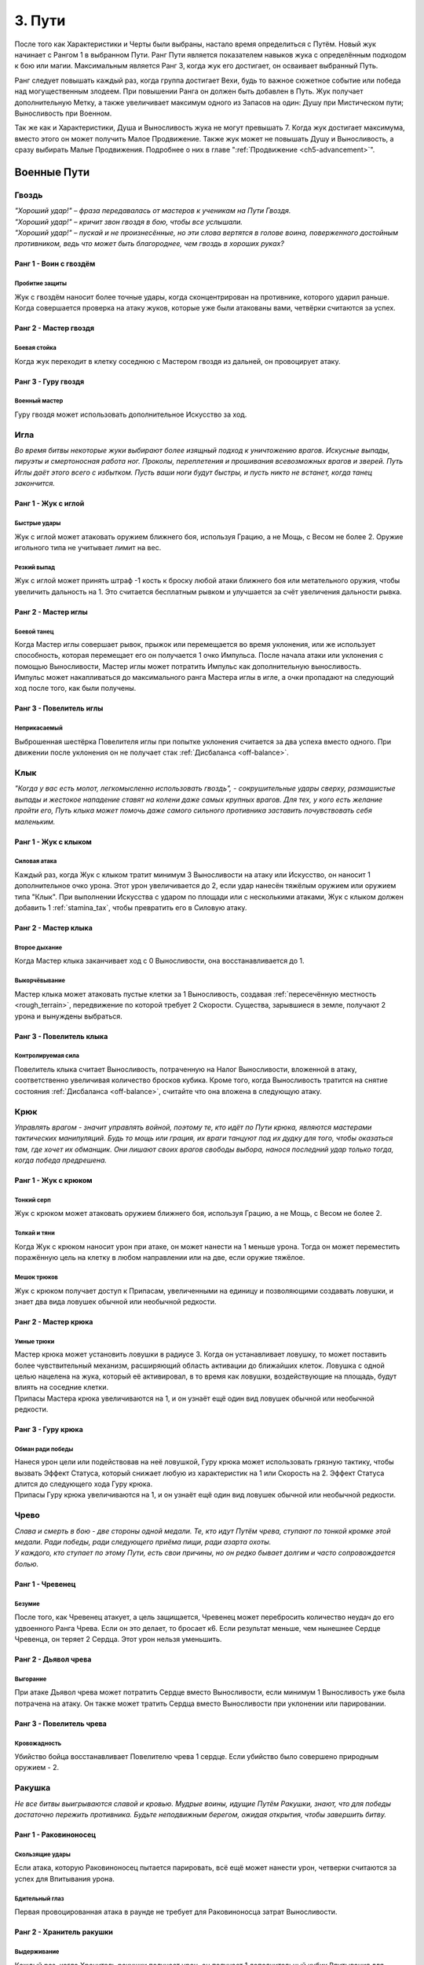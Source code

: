 .. _ch3-paths:
3. Пути
=========
После того как Характеристики и Черты были выбраны, настало время определиться с Путём. Новый жук начинает с Рангом 1 в выбранном Пути. Ранг Пути является показателем навыков жука с определённым подходом к бою или магии. Максимальным является Ранг 3, когда жук его достигает, он осваивает выбранный Путь.

Ранг следует повышать каждый раз, когда группа достигает Вехи, будь то важное сюжетное событие или победа над могущественным злодеем. При повышении Ранга он должен быть добавлен в Путь. Жук получает дополнительную Метку, а также увеличивает максимум одного из Запасов на один: Душу при Мистическом пути; Выносливость при Военном.

Так же как и Характеристики, Душа и Выносливость жука не могут превышать 7. Когда жук достигает максимума, вместо этого он может получить Малое Продвижение. Также жук может не повышать Душу и Выносливость, а сразу выбирать Малые Продвижения. Подробнее о них в главе ":ref:`Продвижение <ch5-advancement>`".

.. _martial-paths:
Военные Пути
------------------

Гвоздь
~~~~~~~~~

| *"Хороший удар!" – фраза передавалась от мастеров к ученикам на Пути Гвоздя.*
| *"Хороший удар!" – кричит звон гвоздя в бою, чтобы все услышали.*
| *"Хороший удар!" – пускай и не произнесённые, но эти слова вертятся в голове воина, поверженного достойным противником, ведь что может быть благороднее, чем гвоздь в хороших руках?*

Ранг 1 - Воин с гвоздём
""""""""""""""""""""""""""""

Пробитие защиты
::::::::::::::::::::::::::::::

Жук с гвоздём наносит более точные удары, когда сконцентрирован на противнике, которого ударил раньше. Когда совершается проверка на атаку жуков, которые уже были атакованы вами, четвёрки считаются за успех.

Ранг 2 - Мастер гвоздя
""""""""""""""""""""""""""""

Боевая стойка
::::::::::::::::::::::::::::::

Когда жук переходит в клетку соседнюю с Мастером гвоздя из дальней, он провоцирует атаку.

.. Мб поменять местами куски, чтобы "Когда жук переходит в соседнюю с Мастером гвоздя клетку из дальней/не соседней, он провоцирует атаку". Мб "прилегающая" вместо "соседняя"?

Ранг 3 - Гуру гвоздя
""""""""""""""""""""""""""""

Военный мастер
::::::::::::::::::::::::::::::

Гуру гвоздя может использовать дополнительное Искусство за ход. 

Игла
~~~~~~~~~

*Во время битвы некоторые жуки выбирают более изящный подход к уничтожению врагов. Искусные выпады, пируэты и смертоносная работа ног. Проколы, переплетения и прошивания всевозможных врагов и зверей. Путь Иглы даёт этого всего с избытком. Пусть ваши ноги будут быстры, и пусть никто не встанет, когда танец закончится.*

Ранг 1 - Жук с иглой
""""""""""""""""""""""""""""

Быстрые удары
::::::::::::::::::::::::::::::

Жук с иглой может атаковать оружием ближнего боя, используя Грацию, а не Мощь, с Весом не более 2. Оружие игольного типа не учитывает лимит на вес.

Резкий выпад
::::::::::::::::::::::::::::::

Жук с иглой может принять штраф -1 кость к броску любой атаки ближнего боя или метательного оружия, чтобы увеличить дальность на 1. Это считается бесплатным рывком и улучшается за счёт увеличения дальности рывка.

Ранг 2 - Мастер иглы
""""""""""""""""""""""""""""

Боевой танец
::::::::::::::::::::::::::::::

| Когда Мастер иглы совершает рывок, прыжок или перемещается во время уклонения, или же использует способность, которая перемещает его он получается 1 очко Импульса. После начала атаки или уклонения с помощью Выносливости, Мастер иглы может потратить Импульс как дополнительную выносливость.
| Импульс может накапливаться до максимального ранга Мастера иглы в игле, а очки пропадают на следующий ход после того, как были получены.

.. Импульс = Momentum

Ранг 3 - Повелитель иглы
""""""""""""""""""""""""""""

Неприкасаемый
::::::::::::::::::::::::::::::

Выброшенная шестёрка Повелителя иглы при попытке уклонения считается за два успеха вместо одного. При движении после уклонения он не получает стак :ref:`Дисбаланса <off-balance>`.

Клык
~~~~~~~~~

*"Когда у вас есть молот, легкомысленно использовать гвоздь", - сокрушительные удары сверху, размашистые выпады и жестокое нападение ставят на колени даже самых крупных врагов. Для тех, у кого есть желание пройти его, Путь клыка может помочь даже самого сильного противника заставить почувствовать себя маленьким.*

Ранг 1 - Жук с клыком
""""""""""""""""""""""""""""

Силовая атака
::::::::::::::::::::::::::::::

Каждый раз, когда Жук с клыком тратит минимум 3 Выносливости на атаку или Искусство, он наносит 1 дополнительное очко урона. Этот урон увеличивается до 2, если удар нанесён тяжёлым оружием или оружием типа "Клык". При выполнении Искусства с ударом по площади или с несколькими атаками, Жук с клыком должен добавить 1 :ref:`stamina_tax`, чтобы превратить его в Силовую атаку.

Ранг 2 - Мастер клыка
""""""""""""""""""""""""""""

Второе дыхание
::::::::::::::::::::::::::::::

Когда Мастер клыка заканчивает ход с 0 Выносливости, она восстанавливается до 1.

Выкорчёвывание
::::::::::::::::::::::::::::::

Мастер клыка может атаковать пустые клетки за 1 Выносливость, создавая :ref:`пересечённую местность <rough_terrain>`, передвижение по которой требует 2 Скорости. Существа, зарывшиеся в земле, получают 2 урона и вынуждены выбраться. 

Ранг 3 - Повелитель клыка
""""""""""""""""""""""""""""

Контролируемая сила
::::::::::::::::::::::::::::::

Повелитель клыка считает Выносливость, потраченную на Налог Выносливости, вложенной в атаку, соответственно увеличивая количество бросков кубика. Кроме того, когда Выносливость тратится на снятие состояния :ref:`Дисбаланса <off-balance>`, считайте что она вложена в следующую атаку.

Крюк
~~~~~~~~~

*Управлять врагом - значит управлять войной, поэтому те, кто идёт по Пути крюка, являются мастерами тактических манипуляций. Будь то мощь или грация, их враги танцуют под их дудку для того, чтобы оказаться там, где хочет их обманщик. Они лишают своих врагов свободы выбора, нанося последний удар только тогда, когда победа предрешена.*

Ранг 1 - Жук с крюком
""""""""""""""""""""""""""""

Тонкий серп
::::::::::::::::::::::::::::::

Жук с крюком может атаковать оружием ближнего боя, используя Грацию, а не Мощь, с Весом не более 2.

Толкай и тяни
::::::::::::::::::::::::::::::

Когда Жук с крюком наносит урон при атаке, он может нанести на 1 меньше урона. Тогда он может переместить поражённую цель на клетку в любом направлении или на две, если оружие тяжёлое. 

Мешок трюков
::::::::::::::::::::::::::::::

Жук с крюком получает доступ к Припасам, увеличенными на единицу и позволяющими создавать ловушки, и знает два вида ловушек обычной или необычной редкости.

.. Поправить формулировку, чутка коряво звучит (несогласованные окончания)

Ранг 2 - Мастер крюка
""""""""""""""""""""""""""""

Умные трюки
::::::::::::::::::::::::::::::

| Мастер крюка может установить ловушки в радиусе 3. Когда он устанавливает ловушку, то может поставить более чувствительный механизм, расширяющий область активации до ближайших клеток. Ловушка с одной целью нацелена на жука, который её активировал, в то время как ловушки, воздействующие на площадь, будут влиять на соседние клетки.
| Припасы Мастера крюка увеличиваются на 1, и он узнаёт ещё один вид ловушек обычной или необычной редкости.

Ранг 3 - Гуру крюка
""""""""""""""""""""""""""""

Обман ради победы
::::::::::::::::::::::::::::::

| Нанеся урон цели или подействовав на неё ловушкой, Гуру крюка может использовать грязную тактику, чтобы вызвать Эффект Статуса, который снижает любую из характеристик на 1 или Скорость на 2. Эффект Статуса длится до следующего хода Гуру крюка.
| Припасы Гуру крюка увеличиваются на 1, и он узнаёт ещё один вид ловушек обычной или необычной редкости.

Чрево
~~~~~~~~~

| *Слава и смерть в бою - две стороны одной медали. Те, кто идут Путём чрева, ступают по тонкой кромке этой медали. Ради победы, ради следующего приёма пищи, ради азарта охоты.*
| *У каждого, кто ступает по этому Пути, есть свои причины, но он редко бывает долгим и часто сопровождается болью.*

Ранг 1 - Чревенец
""""""""""""""""""""""""""""

Безумие
::::::::::::::::::::::::::::::

После того, как Чревенец атакует, а цель защищается, Чревенец может перебросить количество неудач до его удвоенного Ранга Чрева. Если он это делает, то бросает к6. Если результат меньше, чем нынешнее Сердце Чревенца, он теряет 2 Сердца. Этот урон нельзя уменьшить.

.. Переформулировать, потому что "чем нынешнее Сердце" для значения текущего колва Сердец...странновато

Ранг 2 - Дьявол чрева
""""""""""""""""""""""""""""

Выгорание
::::::::::::::::::::::::::::::

При атаке Дьявол чрева может потратить Сердце вместо Выносливости, если минимум 1 Выносливость уже была потрачена на атаку. Он также может тратить Сердца вместо Выносливости при уклонении или парировании.

Ранг 3 - Повелитель чрева
""""""""""""""""""""""""""""

Кровожадность
::::::::::::::::::::::::::::::

Убийство бойца восстанавливает Повелителю чрева 1 сердце. Если убийство было совершено природным оружием - 2.

.. В оригинале во втором предложении речь про атаку (которой совершено убийство): If the attack was made using a natural weapon, 2 Hearts are restored instead.

Ракушка
~~~~~~~~~

*Не все битвы выигрываются славой и кровью. Мудрые воины, идущие Путём Ракушки, знают, что для победы достаточно пережить противника. Будьте неподвижным берегом, ожидая открытия, чтобы завершить битву.*

Ранг 1 - Раковиноносец
""""""""""""""""""""""""""""

.. Мб Ракушконосец? чтоб в тему с Путем Ракушки

Скользящие удары
::::::::::::::::::::::::::::::

Если атака, которую Раковиноносец пытается парировать, всё ещё может нанести урон, четверки считаются за успех для Впитывания урона.

Бдительный глаз
::::::::::::::::::::::::::::::

Первая провоцированная атака в раунде не требует для Раковиноносца затрат Выносливости.

Ранг 2 - Хранитель ракушки
""""""""""""""""""""""""""""

Выдерживание
::::::::::::::::::::::::::::::

Каждый раз, когда Хранитель ракушки получает урон, он получает 1 дополнительный кубик Впитывания для дальнейшего урона в этом раунде.

Сила воли
::::::::::::::::::::::::::::::

Во время Фокусирования значение Панциря Хранителя ракушки увеличивается на количество Сфокусированных душ (минимум на 1) до начала следующего хода. Когда Хранитель ракушки Фокусирует Душу для лечения, он также может восстановить Прочность своей поношенной брони, как если бы это было Сердце.

Ранг 3 - Мастер ракушек
""""""""""""""""""""""""""""

Непроходимость
::::::::::::::::::::::::::::::

Клетки рядом с Мастером ракушек становятся :ref:`пересечённой местностью <rough_terrain>` для его противников и требуют 2 Скорости и 2 Маневренности за каждую клетку движения. Летающие или :ref:`Прыгающие <traits_leaping>` жуки, пересекающие эти квадраты, должны приземлиться, однако их ход на этом не заканчивается.

Боевая защита
::::::::::::::::::::::::::::::

Мастер ракушек может использовать Искусства Обычного Оружия как провоцированную атаку или активировать Искусство Усиления во время провоцированной атаки, обходя ограничение Искусств на ход.

Праща
~~~~~~~~~

*Для тех, кто мало заинтересован во встрече с клинком своего врага, есть Путь Пращи. Будь они могучими или низкими, не стоит смеяться над Пращником. Иди и разбросай их как осенние листья.*

Ранг 1 - Пращник
""""""""""""""""""""""""""""

Хорошая рука
::::::::::::::::::::::::::::::

Пращник может атаковать дальнобойным оружием, используя Мощь, а не Грацию. 

Длинный выстрел
::::::::::::::::::::::::::::::

Когда Пращник совершает дальнобойную атаку или заклинание, дальность может быть увеличена вдвое. Каждая клетка за пределами первоначального диапазона накладывает штраф -1 кость на бросок атаки.

Ранг 2 - Мастер пращи
""""""""""""""""""""""""""""

Отскок
::::::::::::::::::::::::::::::

| Один раз за раунд, если от дальнобойной атаки Мастера пращи уклонились или её парировали, она может отрикошетить в соседнюю цель. Рикошетная атака имеет то же количество успехов, что и исходная. Если первоначальная цель находилась рядом со стеной, то рикошет может нацелиться на нее во второй раз. Атака не может отрикошетить более одного раза.  
| Пустая клетка может быть атакована с рикошетом в соседнюю клетку.

Ранг 3 - Гуру пращи
""""""""""""""""""""""""""""

В яблочко
::::::::::::::::::::::::::::::

Если Гуру пращи совершает дальнобойную атаку, выпавшие шестёрки считаются за два успеха.

Склянка
~~~~~~~~~

*Будь они мудрыми алхимиками или гневными подрывниками, те, кто стремится познать материалы этого мира, искусны не столько в войне, сколько в исследованиях. Их реагенты действенны, так что обратите внимание, когда они начнут проливать жизнь и смерть на поле боя.*

Ранг 1 - Химик
""""""""""""""""""""""""""""

Лёгкий бросок
::::::::::::::::::::::::::::::

Когда Химик совершает метательную атаку, которая не затрагивает напрямую живую цель или затрагивает занятую клетку, атака не зависит от налога на выносливость и не увеличивает его. Химик может сочетать метание склянки с любым оружием. Химик может использовать Мощь вместо Грации для дальних атак.

.. дальних = дальнобойных атак? Перепроверить, а также переформулировать кусок про Налог Выносливости

Химическая война
::::::::::::::::::::::::::::::

Химик имеет доступ к Припасам, количество которых увеличивается на 1, а также знает три вида склянок Обычной или Необычной редкости.

Ранг 2 - Мастер химии
""""""""""""""""""""""""""""

Контролируемый взрыв
::::::::::::::::::::::::::::::

Когда Мастер химии бросает склянку, он может увеличить радиус ее действия на единицу, а выбранные склянки могут быть применены с ПД 3x3. Брошенные склянки могут игнорировать количество союзников или клеток в радиусе их действия, вплоть до Ранга Мастера химии в Склянках. 

Области Действия естественных снарядов также могут быть увеличены на одну клетку или на один размер конуса и игнорировать количество союзников или клеток до Ранга Мастера химии в Склянках.

Эффективные реагенты
::::::::::::::::::::::::::::::

При создании предмета из Припасов Мастер химии бросает к6. В случае успеха 1 Припас возмещается. Количество Припасов Мастера химии увеличивается на 1, и он изучает два новых Обычных или Необычных вида склянок.

Ранг 3 - Гуру химии
""""""""""""""""""""""""""""

Химическая примесь
::::::::::::::::::::::::::::::

| Имея две нередких склянки, Гуру химии может их объединить. Выберите одну склянку в качестве «Носителя», а другую в качестве «Нагрузки». В роли Носителя могут выступать естественные снаряды.
| Выберите один из эффектов на Цель или Местность для Нагрузки. Если эффект Цель, то он применяется ко всем жукам, к которым применяются эффекты Носителя. Если — Местность, то он влияет на все клетки и жуков, на которые воздействует Носитель.
| Количество Припасов Гуру химии увеличивается на 1, и он изучает два вида склянок любой редкости.

.. нередких мб заменить на "не Редких", чтобы было более явное указание на уровень редкости? А то как-то легко за флейвор принять

.. _mystic-paths:
Мистические Пути
----------------------

Шпиль
~~~~~~~~~

*С незапамятных времен жуки стремились возвыситься над своей участью. Основы магии заложены под их башнями высокомерия. Пойдешь ли ты с ними по Пути Шпиля; забудешь ли ты тех, кто остался внизу?*

Ранг 1 - Посвященный шпиля
""""""""""""""""""""""""""""

Тотем души
::::::::::::::::::::::::::::::

В качестве Действия Фокуса Посвященный может вложить часть своей Души в Тотем Души. Тотем может содержать количество Душ, равное Рангу Шпиля. Посвященный может иметь только один Тотем Души, и создание нового уничтожает старый. Удерживая Тотем или неся его на Поясе, жук может потратить единицу Выносливости, чтобы вытянуть из него любое количество Душ.

Чародейское заклинание
::::::::::::::::::::::::::::::

Посвященный может использовать магические фокусировки как Чародейское оружие. Талисманы превращают безоружные удары и захваты Посвященного в Чародейское оружие.

Ранг 2 - Адепт шпиля
""""""""""""""""""""""""""""

Спиральная энергия
::::::::::::::::::::::::::::::

Когда Адепт совершает встречную проверку Проницательности как часть Заклинания или способности, или чтобы сопротивляться им, он может использовать кубики Души.

.. Попробовать улучшить формулировку. В оригинале they may dedicate Soul dice to that check.

Извлечение души
::::::::::::::::::::::::::::::

Когда Адепт ранит одного или нескольких жуков заклинанием, он получает 1 Душу.

Ранг 3 - Мудрец шпиля
""""""""""""""""""""""""""""

Сращивание Заклинаний
::::::::::::::::::::::::::::::

При выборе заклинаний Мудрец может соединить две Тайны вместе, объединив их Сложность. Эффект второго заклинания накладывается на первое заклинание. Если доставляющее заклинание с ПД, общая Сложность увеличивается на 1. Путь заклинания — это Путь доставляющего заклинания. ПД не может быть объединена с другой областью.

.. Перепроверить термины, ПД, что за "доставляющее заклинание" (это первое?) и т.п.

Далёкий Гром
::::::::::::::::::::::::::::::

Когда Мудрец применяет заклинание с ПД, которое должно исходить из клетки Мудреца в виде линии, конуса или взрыва, он может создать его из любой клетки в пределах ПД Заклинания действия.

Плащ
~~~~~~~~~

*Для тех воинов, которые жаждут силы Души, Путь Плаща позволит достичь скоростей, превышающих их пределы. Плащ то появляется, то исчезает, словно призрак на ветру.*

Ранг 1- Посвящённый плащу
""""""""""""""""""""""""""""

Наскок
:::::::::::::::::::

Посвященный может выполнять рывок или прыжок бесплатно один раз за раунд. Также можно инициировать рывок и прыжок в воздухе, но только один раз перед приземлением.

Ранг 2- Адепт плаща
""""""""""""""""""""""""""""

Боевая Стремительность
::::::::::::::::::::::::::::::::::::::

Используя Душу, Адепт может ускорить движения. При атаке, после начала действия с Выносливостью, можно использовать свою Душу, также как и Выносливость. При уклонении Адепт может использовать Душу вместо Выносливости, в том числе для инициации уклонения.

Ранг 3 - Мудрец плаща
""""""""""""""""""""""""""""

Скрытый от ветра
:::::::::::::::::::::::

При рывке или прыжке Мудрец увеличивает их дальность на 1, не провоцирует провоцированной атаки и может проходить через занятые пространства. Мудрец также увеличивает расстояние передвижения после уклонения на 1.

.. не провоцирует провоцированной атаки -> не вызывает провоцированные атаки

Скорость души
:::::::::::::::::::::::

При выполнении рывка или прыжка Мудрец может потратить Душу вместо Выносливости.

Грёзы
~~~~~~~~~

*"Когда жук умирает, его дух не исчезает. Наши воспоминания остаются, задерживаясь на местах, где мы были, на вещах, которые мы любили. С практикой эти воспоминания можно заставить снова служить".*

Ранг 1 - Посвящённый грёзам
"""""""""""""""""""""""""""""""""""

Гвоздь грёз
:::::::::::::::::

| Посвященный получает Запас Сущностей, максимум 5.
| В свободной руке он может проявить Гвоздь Грёз. Гвоздь невесом, а Качество равно Проницательности. Хотя гвоздь безвредно проходит сквозь материальных противников и его нельзя парировать, он может поражать духов и полутелесные цели, нанося 3 базового урона, и такие противники могут парировать его. Его можно использовать для Искусства Гвоздя.
| При попадании Гвоздём в любую цель, телесную или нет, можно наложить Заклинание Сна с диапазоном Прикосновения, как если бы он использовал Заклинание Прикосновения.

.. Перепроверить: материальный/телесный, заклинание Сна, диапазон Прикосновения (мб дальность?), Заклинание Прикосновения

Сущность
:::::::::::::::::

При попадании Гвоздя Грёз в любую цель, Посвященный может Коснуться её, получив 1 Душу и Сущность. Жук, которого Коснулись, должен отдохнуть, прежде чем его можно будет Коснуться вновь. Процесс извлечения Сущности неприятен цели.

.. В оригинале название способности Essence Tap, а Коснуться это Tap. Может, "Вытягивание Сущности" и "Вытянуть" из цели Сущность? Или как-то так...крч как-то отделить от касания как дальности заклинаний

Ранг 2 - Адепт грёз
""""""""""""""""""""""""""""

Перенос
:::::::::::::::::

Нанося удар Гвоздем Грёз, Адепт может заставить цель совершить проверку Проницательности. В случае успеха с целью устанавливается связь вытягивания Души. В конце каждого хода цель теряет 1 Душу, а Адепт получает. Одновременно может быть активна только одна цель и если она достигнет 0 душ, связь будет разорвана. Потратив 1 Сущность, Адепт может увеличить скорость похищения на 1 Душу. Вместо этого Адепт может попытаться создать связь Вытягивания души на Близком расстоянии за 1 Душу, как если бы он совершал Дальнюю атаку Заклинанием.

.. Мб название скорее Передача [души]? Soul-leeching link - вытягивающая Душу связь?

Ранг 3 - Мудрец грёз
""""""""""""""""""""""""""""

Мерцание предвидения
::::::::::::::::::::::::::::::::::

Мудрец может узнать возможные варианты будущего. Пока у него есть Сущности, он может попробовать угадать количество успехов атаки против него. Если догадка верна, то все кубики, брошенные как защита от этой атаки, считаются за 6.

Шепни мне путь
:::::::::::::::::

Мудрец может потратить 5 Сущностей, чтобы получить видение будущего. Оно всегда связано с его целями, но может быть загадочным или косвенным. Иногда собрать нужную информацию невозможно, и Сущность не тратится.

.. Иногда собрать нужную информацию невозможно, в таком случае попытка проваливается, а Сущность не тратится.

Кошмары
~~~~~~~~~

*Окутанные светом и тенью, артисты всех оттенков стекались к костру. «Мир — это сцена, а мы — актеры», — сказала она мне, танцуя на своем Пути. Вспышка пламени, обрамляющая дразнящий силуэт. Мне, как Скальду, стыдно признаться, что я не задал своего мучительного вопроса из боязни ответа: «Если мы актеры, то кто зрители?»*

Ранг 1 - Посвящённый кошмаров
""""""""""""""""""""""""""""""""""""""

Несущий пламя
:::::::::::::::::

Посвященный получает Запас Сущностей, максимум 5. Пока у него есть Сущность, его окружает мерцающее красное свечение, дающее тепло и свет в пределах 7. Свечение обычно невидимо для других, но Посвященный может сделать его видимым. Пока Свечение видимо, оно увеличивает его Жуть на 0.5 за Ранг Кошмаров.

Пойманные угольки
:::::::::::::::::

Когда жук умирает рядом с Посвященным, Посвященный получает 1 Сущность. Выступая перед публикой, живой или мертвой, Посвященный получает Сущности, равные его успехам. Посвященный может делать это с одной и той же аудиторией только один раз за отдых.

Приковывание
:::::::::::::::::

При накладывании любого Заклинания Посвященный может использовать 1 Сущность, чтобы получить бонус +1 кубик к атаке или контр-броску. Посвященный также может использовать 1 Сущность при защитном действии, чтобы получить бонус +1 кубик.

.. Что за внезаный "контр-бросок"? бросок сопротивления наверно, или встречный, или спасбросок. И при действии Защиты мб, там же вроде прям действие конкретное было в списке Действий?

Ранг 2 - Адепт кошмаров
""""""""""""""""""""""""""""""""""""""

Прорыв кошмаров
:::::::::::::::::

Адепт может потратить 1 Сущность, чтобы заставить клетку, которую он может чувствовать, взорваться красным пламенем. Пламя наносит 1 урон огнём как ПД с 1 успехом. Каждый раз, когда жук входит или заканчивает свой ход в пламени, он получает 2 урона от огня окружающей среды. Пламя длится 1 раунд или 3 раунда; если создано в клетке, занятой трупом, пламя его уничтожает. Если возникнет количество пламени, превышающее ранг адепта в Кошмаре, самое старое пламя гаснет. За один ход нельзя создать больше пламени, чем ранг Адепта в Кошмаре.

Каждый раз, когда пламя Кошмара наносит урон живому жуку, Адепт получает 1 Душу.

.. Про длительность пламени (1 или 3 который) поправить, чутка переформулировать. Оригинал: The flames last for 1 round, or for 3 rounds if created in a square occupied by an inanimate corpse, which the flames destroy

Ранг 3 - Мудрец кошмаров
"""""""""""""""""""""""""""""""

Сердца кошмаров
:::::::::::::::::

Один раз за ход, когда Мудрец должен получить Душу от нанесения урона врагу, вместо этого он может получить 1 Сердце. При произнесении заклинаний или выполнении действия, которое стоит Души, Мудрец может потратить Сердце вместо Души.

Цветение
~~~~~~~~~

*"После каждой зимы приходит весна. Хотя жизнь может угаснуть, она вернётся".*

Ранг 1 - Посвящённый цветению
"""""""""""""""""""""""""""""""

Жизнецвет
:::::::::::::::::

Привлекательность Посвященного увеличена на 0.5. Посвященный окружен жизнью, и маленькие растения, кажется, прорастают там, где он ступает. В качестве действия лагеря он может вырастить две порции растений.

.. ...Речь про еду? Уточнить, мб добавить Тюленье примечание при необходимости. Оригинал: may grow two servings of raw plant.

Восстановление души
::::::::::::::::::::::::::::::::::

При Фокусировании души для лечения Посвященный может вместо этого выбрать живого жука в пределах 3 клеток для исцеления.

Ранг 2 - Адепт цветения
"""""""""""""""""""""""""""""""

Союзник природы
::::::::::::::::::::::::::::::::::

Адепт находится в гармонии с течением жизни и может говорить с растениями и дикими существами, хотя они иногда могут не знать то, что понимает он, и часто бывают загадочными и грубыми.

Резонирующая душа
::::::::::::::::::::::::::::::::::

Когда Адепт Фокусирует Душу для Исцеления, он добавляет 1 кубик к Фокусировке за каждое дружественное живое существо в пределах 4 клеток, до максимального Ранга Цветения. Один раз за ход Адепт может совершить встречную проверку Проницательности против врага в пределах 4 клеток. Если Адепт преуспевает, враг считается дружественным существом для заклинаний и способностей, используемых в тот же ход.

Сердце магии
:::::::::::::::::::::::::::::::::

При выполнении Фокуса Заклинания Адепт может уменьшить стоимость Души для своего следующего Фокуса Души вместо стоимости следующего Заклинания.

Ранг 3 - Мудрец цветения
""""""""""""""""""""""""""""""

Полный расцвет
::::::::::::::::::

Когда Мудрец Фокусирует Душу, чтобы лечить других, все кубики считаются успехом.

Сила природы
::::::::::::::::::

Мудрец спокойно восстанавливает Выносливость, когда находится у Врат Смерти. Если Мудрец не находится у Врат Смерти и должен умереть вместо того, чтобы быть отправленным туда, то он переживает смертельный эффект с 1 Сердцем один раз за раунд.

.. Восстанавливает он ее "нормально", а не "спокойно" х)

Шип
~~~~~~

*"Жизнь не бывает доброй или мягкой. Жизнь выживает, вопреки безразличному миру".*

Ранг 1 - Посвящённый шипа
""""""""""""""""""""""""""""""

Отравленные клинки
::::::::::::::::::::::::::::::::::::

Посвященный может потратить 1 Душу, чтобы создать 1 очко Запаса Славы, которое теряется через количество раундов, равное Рангу Шипа, если только не используется для создания чего-либо. Припасы, потраченные на создание Яда, также предназначены для его применения, как Выносливость. Дозы Яда могут быть разделены между различными видами оружия в радиусе Касания Посвященного.

.. Припаса Славы, а также поправить dedicated где оно есть
.. Ориг: The Initiate may spend 1 Soul to generate 1 point of Glory Stash, which is lost after a number of rounds equal to the Initiate’s Rank in Thorn, unless used to generate something. Stash spent to create a Poison is also dedicated to applying it, as if with Stamina. The doses of the Poison may be divided among different weapons within Touch range of the Initiate.

Ведьмин отвар
::::::::::::::::::::::::

Посвященный получает доступ к Припасам, которые увеличивается на 1, и знает два рецепта яда обычной или необычной редкости.

Ранг 2 - Адепт шипа
"""""""""""""""""""""""""""""

Резонирующая агония
::::::::::::::::::::::::

| При поражении существа, уже пораженного тем же Ядом, что и оружие или заклинание Адепта, Адепт восстанавливает 1 Душу, даже если не наносит урона. Наложенный яд не теряет дозу.
| Максимальные Припасы Адепта увеличиваются на 1, и он изучает один новый обычный или необычный рецепт яда.

Ранг 3 - Мудрец шипа
""""""""""""""""""""""""

Материальные компоненты
::::::::::::::::::::::::::::::

| При произнесении заклинаний Мудрец может тратить Припасы вместо Души, что автоматически применяет эффекты Припасов, которые имеют заклинания Шипа.
| Максимальные Припасы Мудреца увеличиваются на 1, и он изучает один новый рецепт обычного или необычного яда.

Пыль
~~~~~~~~

*«Все вещи исчезают со временем. Таков мир. Являются ли те, кто приветствует конец дураками, лихорадочно марширующими к своей гибели, или мы дураки, пытающиеся отрицать это? Перед носителями Пути Пыли ни одна стена не остается нерушимой навсегда, и никакое дерево не вырастет до неба».*

Ранг 1 - Посвящённый пыли
"""""""""""""""""""""""""""""

Опустошение
::::::::::::::::::::

Посвященный может провести ритуал стоимостью 2 Души над любым трупом, не имеющим Черты :ref:`Мягкое Тело <traits_soft_body>`, заполнив его песком и пылью. Ритуал включает Действие Лагеря и превращает труп в :ref:`Оболочку <husk>`.

Армия пыли
::::::::::::::::::

Посвященный может контролировать количество Оболочек, равное его Рангу Пыли, и они действуют по его воле. Любые Оболочки, превышающие Ранг, стоят 2 Метки. Можно свободно освободить Оболочку из-под контроля, и она превращается в труп. Если её создатель умирает, Оболочка становится неконтролируемой и пытается атаковать и съесть любое существо, не имеющее Черты :ref:`Бесплодный <traits_barren>` или Рангов Пыли.

Ранг 2 - Адепт пыли
"""""""""""""""""""""""""""""

Живая смерть
:::::::::::::::::

Оболочки, созданные Адептом, двигаются более естественно и при случайном наблюдении могут сойти за обычных жуков. Адепт может сделать так, чтобы созданные им Оболочки имели штраф -1 к Скорости, но не имели бонуса Жути. Чтобы
определить, что представляет собой секретная Оболочка, требуется тщательное изучение с 3 успехами в проверке Проницательности.

Верность
:::::::::::::::::

Когда одна из Оболочек, контролируемых Адептом, наносит урон цели в ближнем бою, Адепт получает 1 Душу. Каждая Оболочка может дать только 1 душу за раунд.

Ранг 3 - Мудрец пыли
"""""""""""""""""""""""""""""

Полый ветер
:::::::::::::::::

Мудрецы достигли такого мастерства, что могут вызывать песчаную бурю внутри трупа, превращая его в Оболочку за считанные секунды. Создание Оболочки из трупа может быть выполнено Мудрецом как действие Фокуса, а не Действие Лагеря.

Полые могилы
:::::::::::::::::

Если жук на близком расстоянии убит Заклинанием Пыли со сложностью 2 и более или умирает вместе с этим эффектом, то мудрец может немедленно превратить его в Оболочку без дополнительных затрат.

.. _husk:
.. note::
   
    .. figure:: images/Limn.png
      :width: 150 px
      :alt: Лимн
      :align: right
    
    *Приказал их господин, и мертвые снова поднялись на службу. «Восстань, голодай и пади. Ибо Прах ты и в Прах возвратишься»*

    **Оболочки**

    Оболочка имеет те же Черты, что и при жизни, но больше не имеет знаний, Заклинаний, Искусств, Путей, Навыков или Меток. Оболочка не может говорить и не получает ни пользы, ни вреда от потребляемых веществ. Она все еще может кровоточить, теряя песок и пыль, которые придают ей форму.

    У Оболочки на 2 Скорости меньше, чем было при жизни (минимум 1) и на 2 Жути больше, она имеет 0 Проницательности и не имеет Сердец, имеет 3 Выносливости и 2 Души — Душа, потраченная на ее оживление. Ее Душу может восполнить только тот, кто создал Оболочку, прикоснувшись к ней и Сфокусировав в ней Душу. Оболочка имеет Поглощение 10.

    При повреждении Оболочка теряет Панцирь вместо Сердец. Когда они достигают 0, она разрушается и «умирает». Постоянный урон Панцирю превращает ее в пыль. Временный урон Панцирю может «убить» Оболочку, но позже ее можно поднять снова, сохранив уже имеющийся у нее постоянный урон Панцирю.

    Оболочка, у которой Душа уменьшена до 0, также теряет свои мистические свойства и становится обычным телом, которое позже может быть превращено в новую Оболочку.